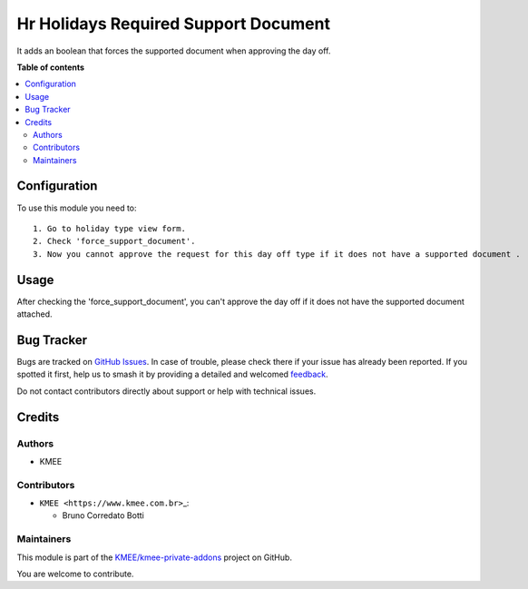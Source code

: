 =====================================
Hr Holidays Required Support Document
=====================================

.. 
   !!!!!!!!!!!!!!!!!!!!!!!!!!!!!!!!!!!!!!!!!!!!!!!!!!!!
   !! This file is generated by oca-gen-addon-readme !!
   !! changes will be overwritten.                   !!
   !!!!!!!!!!!!!!!!!!!!!!!!!!!!!!!!!!!!!!!!!!!!!!!!!!!!
   !! source digest: sha256:2ecd2853c734aff0af90792926f22badfc59bced3e0856878d1dfdc6a53c4f6b
   !!!!!!!!!!!!!!!!!!!!!!!!!!!!!!!!!!!!!!!!!!!!!!!!!!!!

.. |badge1| image:: https://img.shields.io/badge/maturity-Beta-yellow.png
    :target: https://odoo-community.org/page/development-status
    :alt: Beta
.. |badge2| image:: https://img.shields.io/badge/licence-AGPL--3-blue.png
    :target: http://www.gnu.org/licenses/agpl-3.0-standalone.html
    :alt: License: AGPL-3
.. |badge3| image:: https://img.shields.io/badge/github-KMEE%2Fkmee--private--addons-lightgray.png?logo=github
    :target: https://github.com/KMEE/kmee-private-addons/tree/16.0/hr_holidays_required_support_document
    :alt: KMEE/kmee-private-addons

|badge1| |badge2| |badge3|

It adds an boolean that forces the supported document when approving the
day off.

**Table of contents**

.. contents::
   :local:

Configuration
=============

To use this module you need to:

::

   1. Go to holiday type view form.
   2. Check 'force_support_document'.
   3. Now you cannot approve the request for this day off type if it does not have a supported document .

Usage
=====

After checking the 'force_support_document', you can't approve the day
off if it does not have the supported document attached.

Bug Tracker
===========

Bugs are tracked on `GitHub Issues <https://github.com/KMEE/kmee-private-addons/issues>`_.
In case of trouble, please check there if your issue has already been reported.
If you spotted it first, help us to smash it by providing a detailed and welcomed
`feedback <https://github.com/KMEE/kmee-private-addons/issues/new?body=module:%20hr_holidays_required_support_document%0Aversion:%2016.0%0A%0A**Steps%20to%20reproduce**%0A-%20...%0A%0A**Current%20behavior**%0A%0A**Expected%20behavior**>`_.

Do not contact contributors directly about support or help with technical issues.

Credits
=======

Authors
-------

* KMEE

Contributors
------------

-  ``KMEE <https://www.kmee.com.br>``\ \_:

   -  Bruno Corredato Botti

Maintainers
-----------

This module is part of the `KMEE/kmee-private-addons <https://github.com/KMEE/kmee-private-addons/tree/16.0/hr_holidays_required_support_document>`_ project on GitHub.

You are welcome to contribute.
